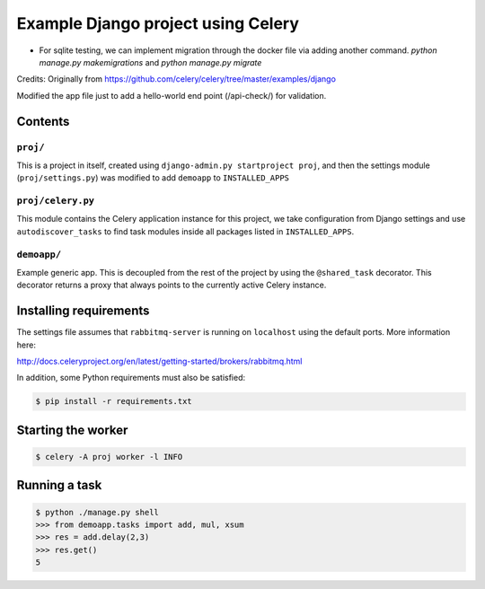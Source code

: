 ==============================================================
 Example Django project using Celery
==============================================================

* For sqlite testing, we can implement migration through the docker file via adding another command. `python manage.py makemigrations` and `python manage.py migrate`

Credits: Originally from https://github.com/celery/celery/tree/master/examples/django

Modified the app file just to add a hello-world end point (/api-check/) for validation.

Contents
========

``proj/``
---------

This is a project in itself, created using
``django-admin.py startproject proj``, and then the settings module
(``proj/settings.py``) was modified to add ``demoapp`` to
``INSTALLED_APPS``

``proj/celery.py``
----------

This module contains the Celery application instance for this project,
we take configuration from Django settings and use ``autodiscover_tasks`` to
find task modules inside all packages listed in ``INSTALLED_APPS``.

``demoapp/``
------------

Example generic app.  This is decoupled from the rest of the project by using
the ``@shared_task`` decorator.  This decorator returns a proxy that always
points to the currently active Celery instance.

Installing requirements
=======================

The settings file assumes that ``rabbitmq-server`` is running on ``localhost``
using the default ports. More information here:

http://docs.celeryproject.org/en/latest/getting-started/brokers/rabbitmq.html

In addition, some Python requirements must also be satisfied:

.. code-block:: console

    $ pip install -r requirements.txt

Starting the worker
===================

.. code-block:: console

    $ celery -A proj worker -l INFO

Running a task
===================

.. code-block:: console

    $ python ./manage.py shell
    >>> from demoapp.tasks import add, mul, xsum
    >>> res = add.delay(2,3)
    >>> res.get()
    5
